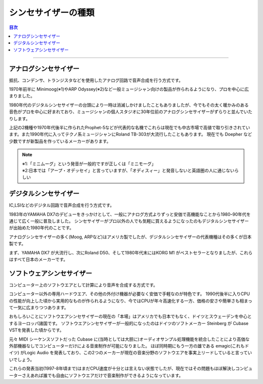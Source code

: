 ###########################
シンセサイザーの種類
###########################

.. contents:: 目次
	:local:
	:depth: 3

-----

******************************
アナログシンセサイザー
******************************

抵抗、コンデンサ、トランジスタなどを使用したアナログ回路で音声合成を行う方式です。

1970年前半に Minimoog(※1)やARP Odyssey(※2)など一般ミュージシャン向けの製品が作られるようになり、プロを中心に広まりました。

1980年代のデジタルシンセサイザーの台頭により一時は消滅しかけましたこともありましたが、今でもその太く暖かみのある音色がプロを中心に好まれており、ミュージシャンの個人スタジオに30年位前のアナログシンセサイザーがずらりと並んでいたりします。

上記の2機種や1970年代後半に作られたProphet-5などが代表的な名機でこれらは現在でも中古市場で高値で取り引きされています。また1990年代に入ってテクノ系ミュージシャンにRoland TB-303が大流行したこともあります。
現在でも Doepher など少数ですが新製品を作っているメーカーがあります。

.. note::

	| ※1:「ミニムーグ」という発音が一般的ですが正しくは「ミニモーグ」
	| ※2:日本では「アープ・オデッセイ」と言っていますが、「オディスィー」と発音しないと英語圏の人に通じないらしい


******************************
デジタルシンセサイザー
******************************

IC,LSIなどのデジタル回路で音声合成を行う方式です。

1983年のYAMAHA DX7のデビューをきっかけとして、一般にアナログ方式よりずっと安価で高機能なことから1980ｰ90年代を通じて広く一般に普及しました。
シンセサイザーがプロ以外の人でも気軽に買えるようになったのもデジタルシンセサイザーが出始めた1980年代のことです。

アナログシンセサイザーの多く(Moog, ARPなど)はアメリカ製でしたが、デジタルシンセサイザーの代表機種はその多くが日本製です。

まず、YAMAHA DX7 が大流行し、次にRoland D50、そして1980年代末にはKORG M1 がベストセラーとなりましたが、これらはすべて日本のメーカーです。


******************************
ソフトウェアシンセサイザー
******************************

コンピューター上のソフトウエアとして計算により音声を合成する方式です。

コンピューター以外の専用ハードウエア、その他の外付け機器が必要なく安価で手軽なのが特色です。
1990代後半に入りCPUの性能が向上した頃から実用的なものが作られるようになり、今ではCPUが年々高速化する一方、価格の安さや簡単さも相まって一気に広まりつつあります。

おもしろいことにソフトウエアシンセサイザーの現在の「本場」はアメリカでも日本でもなく、ドイツとスウェーデンを中心とするヨーロッパ諸国です。
ソフトウエアシンセサイザーが一般的になったのはドイツのソフトメーカー Steinberg が Cubase VSTを発表した頃からです。

元々 MIDI シーケンスソフトだった Cubase に(当時としては大胆に)オーディオサンプル処理機能を統合したことにより高価な外部機器なしでコンピューターだけによる音楽制作が可能になりました。
ほぼ同時期にもう一方の雄である emagic(これもドイツ) がLogic Audio を発表しており、この2つのメーカーが現在の音楽分野のソフトウエアを事実上リードしていると言っていいでしょう。

これらの発表当初(1997-8年頃まで)はまだCPU速度が十分とは言えない状態でしたが、現在ではその問題もほぼ解決しコンピューターさえあれば誰でも自由にソフトウエアだけで音楽制作ができるようになっています。

